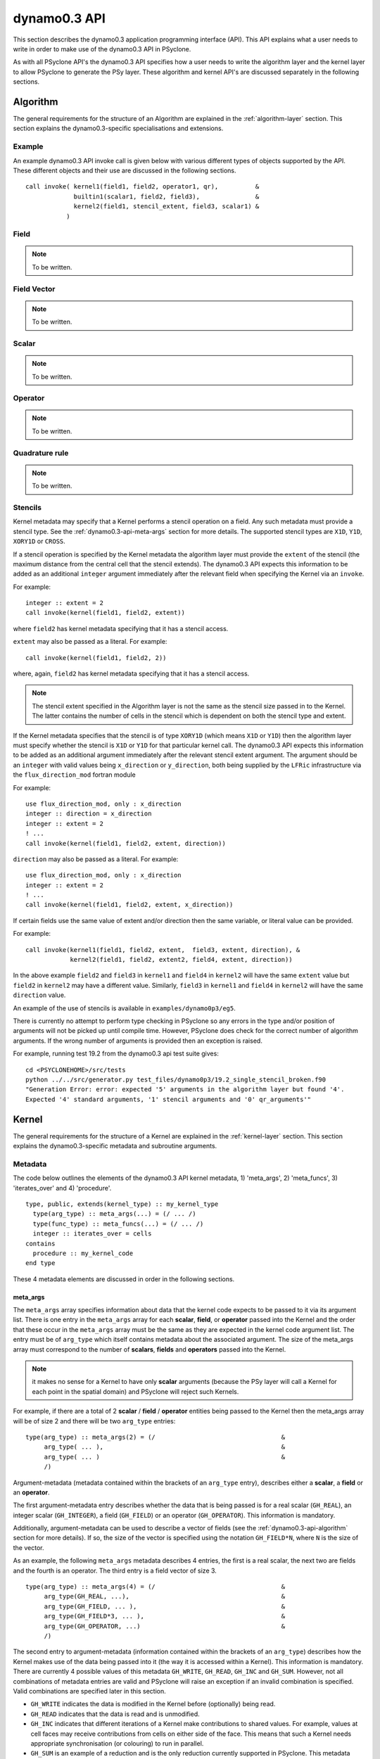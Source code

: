 .. _dynamo0.3-api:

dynamo0.3 API
=============

This section describes the dynamo0.3 application programming interface
(API). This API explains what a user needs to write in order to make
use of the dynamo0.3 API in PSyclone.

As with all PSyclone API's the dynamo0.3 API specifies how a user
needs to write the algorithm layer and the kernel layer to allow
PSyclone to generate the PSy layer. These algorithm and kernel API's
are discussed separately in the following sections.

.. _dynamo0.3-api-algorithm:

Algorithm
---------

The general requirements for the structure of an Algorithm are explained
in the :ref:`algorithm-layer` section. This section explains the
dynamo0.3-specific specialisations and extensions.

.. _dynamo0.3-example:

Example
+++++++

An example dynamo0.3 API invoke call is given below with various
different types of objects supported by the API. These different
objects and their use are discussed in the following sections.

::

  call invoke( kernel1(field1, field2, operator1, qr),          &
               builtin1(scalar1, field2, field3),               &
               kernel2(field1, stencil_extent, field3, scalar1) &
             )

Field
+++++

.. note:: To be written.

Field Vector
++++++++++++

.. note:: To be written.

Scalar
++++++

.. note:: To be written.

Operator
++++++++

.. note:: To be written.

Quadrature rule
+++++++++++++++

.. note:: To be written.

.. _dynamo0.3-alg-stencil:

Stencils
++++++++

Kernel metadata may specify that a Kernel performs a stencil operation
on a field. Any such metadata must provide a stencil type. See the
:ref:`dynamo0.3-api-meta-args` section for more details. The supported
stencil types are ``X1D``, ``Y1D``, ``XORY1D`` or ``CROSS``.

If a stencil operation is specified by the Kernel metadata the
algorithm layer must provide the ``extent`` of the stencil (the
maximum distance from the central cell that the stencil extends). The
dynamo0.3 API expects this information to be added as an additional
``integer`` argument immediately after the relevant field when specifying
the Kernel via an ``invoke``.

For example::

  integer :: extent = 2
  call invoke(kernel(field1, field2, extent))

where ``field2`` has kernel metadata specifying that it has a stencil
access.

``extent``  may also be passed as a literal. For example::

  call invoke(kernel(field1, field2, 2))

where, again, ``field2`` has kernel metadata specifying that it has a
stencil access.

.. note:: The stencil extent specified in the Algorithm layer is not the same as the stencil size passed in to the Kernel. The latter contains the number of cells in the stencil which is dependent on both the stencil type and extent.

If the Kernel metadata specifies that the stencil is of type
``XORY1D`` (which means ``X1D`` or ``Y1D``) then the algorithm layer
must specify whether the stencil is ``X1D`` or ``Y1D`` for that
particular kernel call. The dynamo0.3 API expects this information to
be added as an additional argument immediately after the relevant
stencil extent argument. The argument should be an ``integer`` with
valid values being ``x_direction`` or ``y_direction``, both being
supplied by the ``LFRic`` infrastructure via the
``flux_direction_mod`` fortran module

For example::

  use flux_direction_mod, only : x_direction
  integer :: direction = x_direction
  integer :: extent = 2
  ! ...
  call invoke(kernel(field1, field2, extent, direction))

``direction`` may also be passed as a literal. For example::

  use flux_direction_mod, only : x_direction
  integer :: extent = 2
  ! ...
  call invoke(kernel(field1, field2, extent, x_direction))

If certain fields use the same value of extent and/or direction then
the same variable, or literal value can be provided.

For example::

  call invoke(kernel1(field1, field2, extent,  field3, extent, direction), &
              kernel2(field1, field2, extent2, field4, extent, direction))

In the above example ``field2`` and ``field3`` in ``kernel1`` and
``field4`` in ``kernel2`` will have the same ``extent`` value but
``field2`` in ``kernel2`` may have a different value. Similarly,
``field3`` in ``kernel1`` and ``field4`` in ``kernel2`` will have the
same ``direction`` value.

An example of the use of stencils is available in ``examples/dynamo0p3/eg5``.

There is currently no attempt to perform type checking in PSyclone so
any errors in the type and/or position of arguments will not be picked
up until compile time. However, PSyclone does check for the correct
number of algorithm arguments. If the wrong number of arguments is
provided then an exception is raised.

For example, running test 19.2 from the dynamo0.3 api test suite gives::

  cd <PSYCLONEHOME>/src/tests
  python ../../src/generator.py test_files/dynamo0p3/19.2_single_stencil_broken.f90 
  "Generation Error: error: expected '5' arguments in the algorithm layer but found '4'.
  Expected '4' standard arguments, '1' stencil arguments and '0' qr_arguments'"


Kernel
-------

The general requirements for the structure of a Kernel are explained
in the :ref:`kernel-layer` section. This section explains the
dynamo0.3-specific metadata and subroutine arguments.

Metadata
++++++++

The code below outlines the elements of the dynamo0.3 API kernel
metadata, 1) 'meta_args', 2) 'meta_funcs', 3)
'iterates_over' and 4) 'procedure'.

::

  type, public, extends(kernel_type) :: my_kernel_type
    type(arg_type) :: meta_args(...) = (/ ... /)
    type(func_type) :: meta_funcs(...) = (/ ... /)
    integer :: iterates_over = cells
  contains
    procedure :: my_kernel_code
  end type

These 4 metadata elements are discussed in order in the following
sections.

.. _dynamo0.3-api-meta-args:

meta_args
#########

The ``meta_args`` array specifies information about data that the
kernel code expects to be passed to it via its argument list. There is
one entry in the ``meta_args`` array for each **scalar**, **field**,
or **operator** passed into the Kernel and the order that these occur
in the ``meta_args`` array must be the same as they are expected in
the kernel code argument list. The entry must be of ``arg_type`` which
itself contains metadata about the associated argument. The size of
the meta_args array must correspond to the number of **scalars**,
**fields** and **operators** passed into the Kernel.

.. note:: it makes no sense for a Kernel to have only **scalar** arguments (because the PSy layer will call a Kernel for each point in the spatial domain) and PSyclone will reject such Kernels.

For example, if there are a total of 2 **scalar** / **field** /
**operator** entities being passed to the Kernel then the meta_args
array will be of size 2 and there will be two ``arg_type`` entries:

::

  type(arg_type) :: meta_args(2) = (/                                  &
       arg_type( ... ),                                                &
       arg_type( ... )                                                 &
       /)

Argument-metadata (metadata contained within the brackets of an
``arg_type`` entry), describes either a **scalar**, a **field** or an
**operator**.

The first argument-metadata entry describes whether the data that is
being passed is for a real scalar (``GH_REAL``), an integer scalar
(``GH_INTEGER``), a field (``GH_FIELD``) or an operator
(``GH_OPERATOR``). This information is mandatory.

Additionally, argument-metadata can be used to describe a vector of
fields (see the :ref:`dynamo0.3-api-algorithm` section for more
details). If so, the size of the vector is specified using the
notation ``GH_FIELD*N``, where ``N`` is the size of the vector.

As an example, the following ``meta_args`` metadata describes 4
entries, the first is a real scalar, the next two are fields and the
fourth is an operator. The third entry is a field vector of size 3.

::

  type(arg_type) :: meta_args(4) = (/                                  &
       arg_type(GH_REAL, ...),                                         &
       arg_type(GH_FIELD, ... ),                                       &
       arg_type(GH_FIELD*3, ... ),                                     &
       arg_type(GH_OPERATOR, ...)                                      &
       /)

The second entry to argument-metadata (information contained within
the brackets of an ``arg_type``) describes how the Kernel makes use of
the data being passed into it (the way it is accessed within a
Kernel). This information is mandatory. There are currently 4 possible
values of this metadata ``GH_WRITE``, ``GH_READ``, ``GH_INC`` and
``GH_SUM``. However, not all combinations of metadata entries are
valid and PSyclone will raise an exception if an invalid combination
is specified. Valid combinations are specified later in this section.

* ``GH_WRITE`` indicates the data is modified in the Kernel before (optionally) being read.

* ``GH_READ`` indicates that the data is read and is unmodified.

* ``GH_INC`` indicates that different iterations of a Kernel make contributions to shared values. For example, values at cell faces may receive contributions from cells on either side of the face. This means that such a Kernel needs appropriate synchronisation (or colouring) to run in parallel.

* ``GH_SUM`` is an example of a reduction and is the only reduction currently supported in PSyclone. This metadata indicates that values are summed over calls to Kernel code.

For example:

::

  type(arg_type) :: meta_args(4) = (/                                  &
       arg_type(GH_REAL,  GH_sum),                                     &
       arg_type(GH_FIELD, GH_INC, ... ),                               &
       arg_type(GH_FIELD*3, GH_WRITE, ... ),                           &
       arg_type(GH_OPERATOR, GH_READ, ...)                             &
       /)

For a scalar the argument metadata contains only these two entries.
However, fields and operators require further entries specifying
function-space information.
The meaning of these further entries differs depending on whether a
field or an operator is being described.

In the case of an operator, the 3rd and 4th arguments describe the
``to`` and ``from`` function spaces respectively. In the case of a
field the 3rd argument specifies the function space that the field
lives on. Supported function spaces are ``w0``, ``w1``, ``w2``, ``w3``,
``wtheta``, ``w2h`` and ``w2v``.

For example:

::

  type(arg_type) :: meta_args(3) = (/                                  &
       arg_type(GH_FIELD, GH_INC, W1),                                 &
       arg_type(GH_FIELD*3, GH_WRITE, W2H),                            &
       arg_type(GH_OPERATOR, GH_READ, W1, W2H)                         &
       /)

It may be that a Kernel is written such that a field and/or operators
may be on any function space. In this case the metadata should be
specified as being one of ``any_space_1``, ``any_space_2``, ...,
``any_space_9``. The reason for having different names is that a
Kernel might be written to allow 2 or more arguments to be able to support any
function space but for a particular call the function spaces may have
to be the same as each other.

In the example below, the first field entry supports any function space but
it must be the same as the operator's ``to`` function space. Similarly,
the second field entry supports any function space but it must be the same
as the operator's ``from`` function space. Note, the metadata does not
forbid ``ANY_SPACE_1`` and ``ANY_SPACE_2`` from being the same.

::

  type(arg_type) :: meta_args(3) = (/                                  &
       arg_type(GH_FIELD, GH_INC, ANY_SPACE_1 ),                       &
       arg_type(GH_FIELD*3, GH_WRITE, ANY_SPACE_2 ),                   &
       arg_type(GH_OPERATOR, GH_READ, ANY_SPACE_1, ANY_SPACE_2)        &
       /)

Note also that the scope of this naming of any-space function spaces is
restricted to the argument list of individual kernels. i.e. if an
Invoke contains say, two kernel calls that each support arguments on
any function space, e.g. ``ANY_SPACE_1``, there is no requirement that
these two function spaces be the same. Put another way, if an Invoke
contained two calls of a kernel with arguments described by the above
meta-data then the first field argument passed to each kernel call
need not be on the same space.

.. note:: A GH_FIELD argument that specifies GH_WRITE as its access
          pattern must be a discontinuous function in the
          horizontal. At the moment that means it must be ``w3`` but
          in the future there will be more discontinuous function
          spaces. A GH_FIELD that specifies GH_INC as its access
          pattern may be continuous in the vertical (and discontinuous
          in the horizontal), continuous in the horizontal (and
          discontinuous in the vertical), or continuous in both. In
          each case the code is the same. However, if a field is
          discontinuous in the horizontal then it will not need
          colouring and there is currently no way to determine this
          from the metadata (unless we can statically determine the
          space of the field being passed in). At the moment this type
          of Kernel is always treated as if it is continuous in the
          horizontal, even if it is not.

As mentioned earlier, not all combinations of metadata are
valid. Valid combinations are summarised here. All types of data
(``GH_INTEGER``, ``GH_REAL``, ``GH_FIELD`` and ``GH_OPERATOR``) may
be read within a Kernel and this is specified in metadata using
``GH_READ``. If data is *modified* in a Kernel then the permitted access
modes depend on the type of data it is and the function
space it is on. Valid values are given in the table below.

=============     ============================    ============
Argument Type     Function space                  Access type
=============     ============================    ============
GH_INTEGER        n/a                             GH_SUM
GH_REAL           n/a                             GH_SUM
GH_FIELD          Discontinuous (w3)              GH_WRITE
GH_FIELD          Continuous (not w3)             GH_INC
GH_OPERATOR       Any for both 'to' and 'from'    GH_WRITE
=============     ============================    ============

Finally, field metadata supports an optional 4th argument which
specifies that the field is accessed as a stencil operation within the
Kernel. Stencil metadata only makes sense if the associated field
is read within a Kernel i.e. it only makes sense to specify stencil
metadata if the first entry is ``GH_FIELD`` and the second entry is
``GH_READ``.

Stencil metadata is written in the following format:

::

  STENCIL(type)

where ``type`` may be one of ``X1D``, ``Y1D``, ``XORY1D`` or
``CROSS``.  As the stencil ``extent`` (the maximum distance from the
central cell that the stencil extends) is not provided in the metadata,
it is expected to be provided by the algorithm writer as part of the
``invoke`` call (see Section :ref:`dynamo0.3-alg-stencil`). As there
is currently no way to specify a fixed extent value for stencils in the
Kernel metadata, Kernels must therefore be written to support
different values of extent (i.e. stencils with a variable number of
cells).

The ``XORY1D`` stencil type indicates that the Kernel can accept
either ``X1D`` or ``Y1D`` stencils. In this case it is up to the
algorithm developer to specify which of these it is from the algorithm
layer as part of the ``invoke`` call (see Section
:ref:`dynamo0.3-alg-stencil`).

For example, the following stencil (with ``extent=2``):

::

  | 4 | 2 | 1 | 3 | 5 |

would be declared as

::

  STENCIL(X1D)

and the following stencil (with ``extent=2``)

::

  |   |   | 9 |   |   |
  |   |   | 5 |   |   |
  | 6 | 2 | 1 | 3 | 7 |
  |   |   | 4 |   |   |
  |   |   | 8 |   |   |

would be declared as

::

  STENCIL(CROSS)

Below is an example of stencil information within the full kernel metadata.

::

  type(arg_type) :: meta_args(3) = (/                                  &
       arg_type(GH_FIELD, GH_INC, W1),                                 &
       arg_type(GH_FIELD, GH_READ, W2H, STENCIL(CROSS)),               &
       arg_type(GH_OPERATOR, GH_READ, W1, W2H)                         &
       /)

There is a full example of this distributed with PSyclone. It may
be found in ``examples/dynamo0p3/eg5``.

meta_funcs
##########

.. note:: To be written.

iterates over
#############

The 3rd type of metadata provided is ``ITERATES_OVER``. This specifies
that the Kernel has been written with the assumption that it is
iterating over the specified entity. Currently this only has one valid
value which is ``CELLS``.

Procedure
#########

The 4th and final type of metadata is ``procedure`` metadata. This
specifies the name of the Kernel subroutine that this metadata
describes.

For example:

::

  procedure :: my_kernel_subroutine

Subroutine
++++++++++

.. _stub-generation-rules:

Rules
#####

Kernel arguments follow a set of rules which have been specified for
the dynamo0.3 API. These rules are encoded in the ``_create_arg_list()``
method within the ``DynKern`` class in the ``dynamo0p3.py`` file. The
rules, along with PSyclone's naming conventions, are:

1) If an operator is passed then include the ``cells`` argument. ``cells`` is an integer and has intent ``in``.
2) Include ``nlayers``, the number of layers in a column. ``nlayers`` is an integer and has intent ``in``.
3) For each scalar/field/vector_field/operator in the order specified by the meta_args metadata:

    1) if the current entry is a scalar quantity then include the Fortran variable in the argument list. The intent is determined from the metadata (see :ref:`dynamo0.3-api-meta-args` for an explanation).
    2) if the current entry is a field then include the field array. The field array name is currently specified as being ``"field_"<argument_position>"_"<field_function_space>``. A field array is a real array of type ``r_def`` and dimensioned as the unique degrees of freedom for the space that the field operates on. This value is passed in separately. Again, the intent is determined from the metadata (see :ref:`dynamo0.3-api-meta-args`).

       1) If the field entry has a stencil access then add an integer stencil-size argument with intent ``in``. This will supply the number of cells in the stencil.
       2) If the field entry stencil access is of type ``XORY1D`` then add an integer direction argument with intent ``in``.

    3) if the current entry is a field vector then for each dimension of the vector, include a field array. The field array name is specified as being using ``"field_"<argument_position>"_"<field_function_space>"_v"<vector_position>``. A field array in a field vector is declared in the same way as a field array (described in the previous step).
    4) if the current entry is an operator then first include a dimension size. This is an integer. The name of this size is ``<operator_name>"_ncell_3d"``. Next include the operator. This is a real array of type ``r_def`` and is 3 dimensional. The first two dimensions are the local degrees of freedom for the ``to`` and ``from`` function spaces respectively. The third dimension is the dimension size mentioned before. The name of the operator is ``"op_"<argument_position>``. Again the intent is determined from the metadata (see :ref:`dynamo0.3-api-meta-args`).

4) For each function space in the order they appear in the metadata arguments (the ``to`` function space of an operator is considered to be before the ``from`` function space of the same operator as it appears first in lexicographic order)

    1) Include the number of local degrees of freedom for the function space. This is an integer and has intent ``in``. The name of this argument is ``"ndf_"<field_function_space>``.
    2) If there is a field on this space

        1) Include the unique number of degrees of freedom for the function space. This is an integer and has intent ``in``. The name of this argument is ``"undf_"<field_function_space>``.
        2) Include the dofmap for this function space. This is an integer array with intent ``in``. It has one dimension sized by the local degrees of freedom for the function space.

    3) For each operation on the function space (``basis``, ``diff_basis``, ``orientation``) in the order specified in the metadata

        1) If it is a basis function, include the associated argument. This is a real array of kind r_def with intent ``in``. It has four dimensions. The first dimension is 1 or 3 depending on the function space (w0=1,w1=3,w2=3,w3=1,wtheta=1,w2h=3,w2v=3). The second dimension is the local degrees of freedom for the function space. The third argument is the quadrature rule size which is currently named ``nqp_h`` and the fourth argument is the quadrature rule size which is currently named ``nqp_v``.  The name of the argument is ``"basis_"<field_function_space>``
        2) If it is a differential basis function, include the associated argument. The sizes and dimensions are the same as the basis function except for the size of the first dimension which is sized as 1 or 3 depending on different function space rules (w0=3,w1=3,w2=1,w3=1,wtheta=3,w2h=1,w2v=1). The name of the argument is ``"diff_basis_"<field_function_space>``.
        3) If is an orientation array, include the associated argument. The argument is an integer array with intent ``in``. There is one dimension of size the local degrees of freedom for the function space. The name of the array is ``"orientation_"<field_function_space>``.

5) if Quadrature is required (this is the case if any of the function spaces require a basis or differential basis function)

    1) include ``nqp_h``. This is an integer scalar with intent ``in``.
    2) include ``nqp_v``. This is an integer scalar with intent ``in``.
    3) include ``wh``. This is a real array of kind r_def with intent ``in``. It has one dimension of size ``nqp_h``.
    4) include ``wv``. This is a real array of kind r_def with intent ``in``. It has one dimension of size ``nqp_v``.


Built-ins
---------

The basic concept of a PSyclone Built-in is described in the
:ref:`built-ins` section.  In the Dynamo 0.3 API, calls to
built-ins generally follow a convention that the field/scalar written
to comes last in the argument list. Although field arguments to all currently
supported built-ins may be on any space, the arguments to any given
call must all be on the same space.

The built-ins supported for the Dynamo 0.3 API are
listed in alphabetical order below. For clarity, the calculation
performed by each built-in is described using Fortran array syntax; this
does not necessarily reflect the actual implementation of the
built-in (*e.g.* it could be implemented by PSyclone
generating a call to an optimised maths library).

axpby
+++++

**axpby** (*a*, *field1*, *b*, *field2*, *field3*)

Performs: ::
   
   field3(:) = a*field1(:) + b*field2(:)

where:

* real(r_def), intent(in) :: *a*, *b*
* type(field_type), intent(in) :: *field1*, *field2*
* type(field_type), intent(out) :: *field3*

inc_axpby
+++++++++

**inc_axpby** (*a*, *field1*, *b*, *field2*)

Performs: ::
   
   field1(:) = a*field1(:) + b*field2(:)

where:

* real(r_def), intent(in) :: *a*, *b*
* type(field_type), intent(inout) :: *field1*
* type(field_type),    intent(in) :: *field2*

axpy
++++

**axpy** (*a*, *field1*, *field2*, *field3*)

Performs: ::
   
   field3(:) = a*field1(:) + field2(:)

where:

* real(r_def), intent(in) :: *a*
* type(field_type), intent(in) :: *field1*, *field2*
* type(field_type), intent(out) :: *field3*

inc_axpy
++++++++

**inc_axpy** (*a*, *field1*, *field2*)

Performs an AXPY and returns the result as an increment to the first
field: ::
   
   field1(:) = a*field1(:) + field2(:)

where:

* real(r_def), intent(in) :: *a*
* type(field_type), intent(inout) :: *field1*
* type(field_type),    intent(in) :: *field2*

copy_field
++++++++++

**copy_field** (*field1*, *field2*)

Copy the values from *field1* into *field2*: ::

   field2(:) = field1(:)

where:

* type(field_type), intent(in) :: *field1*
* type(field_type), intent(out) :: *field2*

copy_scaled_field
+++++++++++++++++

**copy_scaled_field** (*value*, *field1*, *field2*)

Multiplies a field by a scalar and stores the result in a second field: ::
  
  field2(:) = value * field1(:)

where:

* real(r_def), intent(in) :: *value*
* type(field_type), intent(in) :: *field1*
* type(field_type), intent(out) :: *field2*

divide_field
++++++++++++

**divide_field** (*field1*, *field2*)

Divides the first field by the second and returns it: ::

   field1(:) = field1(:) / field2(:)

where:

* type(field_type), intent(inout) :: *field1*
* type(field_type),    intent(in) :: *field2*

divide_fields
+++++++++++++

**divide_fields** (*field1*, *field2*, *field3*)

Divides the first field by the second and returns the result in the third: ::

   field3(:) = field1(:) / field2(:)

where:

* type(field_type), intent(in) :: *field1*, *field2*
* type(field_type), intent(out) :: *field3*

inner_product
+++++++++++++

**inner_product** (*field1*, *field2*, *sumval*)

Computes the inner product of the fields *field1* and *field2*, *i.e.*: ::

  sumval = SUM(field1(:)*field2(:))

where:

* type(field_type), intent(in) :: *field1*, *field2*
* real(r_def), intent(out) :: *sumval*

inc_field
+++++++++

**inc_field** (*field1*, *field2*)

Adds the second field to the first and returns it: ::

  field1(:) = field1(:) + field2(:)

where:

* type(field_type), intent(inout) :: *field1*
* type(field_type),    intent(in) :: *field2*

minus_fields
++++++++++++

**minus_fields** (*field1*, *field2*, *field3*)

Subtracts the second field from the first and stores the result in
the third. *i.e.* performs the operation: ::
  
  field3(:) = field1(:) - field2(:)

where:

* type(field_type), intent(in) :: *field1*
* type(field_type), intent(in) :: *field2*
* type(field_type), intent(out) :: *field3*

multiply_fields
+++++++++++++++

**multiply_fields** (*field1*, *field2*, *field3*)

Multiplies two fields together and returns the result in a third field: ::

  field3(:) = field1(:)*field2(:)

where:

* type(field_type), intent(in) :: *field1*, *field2*
* type(field_type), intent(out) :: *field3*

plus_fields
+++++++++++

**plus_fields** (*field1*, *field2*, *field3*)

Sums two fields: ::
  
  field3(:) = field1(:) + field2(:)

where:

* type(field_type), intent(in) :: *field1*
* type(field_type), intent(in) :: *field2*
* type(field_type), intent(out) :: *field3*

scale_field
+++++++++++

**scale_field** (*scalar*, *field1*)

Multiplies a field by a scalar value and returns the field: ::

  field1(:) = scalar * field1(:)

where:

* real(r_def),      intent(in) :: *scalar*
* type(field_type), intent(inout) :: *field1*

set_field_scalar
++++++++++++++++

**set_field_scalar** (*value*, *field*)

Set all elements of the field *field* to the value *value*.
The field may be on any function space.

* type(field_type), intent(out) :: *field*
* real(r_def), intent(in) :: *value*

sum_field
+++++++++

**sum_field** (*field*, *sumval*)

Sums all of the elements of the field *field* and returns the result
in the scalar variable *sumval*: ::
  
  sumval = SUM(field(:))

where:

* type(field_type), intent(in) :: field
* real(r_def), intent(out) :: sumval

Boundary Conditions
-------------------

In the dynamo0.3 API, boundary conditions for a field can be enforced
by the algorithm developer by calling a particular Kernel called
``enforce_bc_type``. This kernel takes a field as input and applies
boundary conditions. For example:

::

  call invoke( kernel_type(field1, field2), &
               enforce_bc_type(field1)      &
             )

The particular boundary conditions that are applied are not known by
PSyclone, PSyclone simply recognises this kernel by its name and passes
pre-specified dofmap and boundary_value arrays into its kernel
implementation, the contents of which are set by the LFRic
infrastructure.

There is one situation where boundary conditions are applied without
the algorithm developer having to specify them explicitly. Boundary
conditions are added automatically after a call to
``matrix_vector_type`` if the function space of the fields being
passed into the call are either ``w1`` or ``w2``. This functionality
was requested by the scientists to avoid having to write a large
number of ``enforce_bc_type`` calls in the algorithm layer as
``matrix_vector_type`` may be used a large number of times in an
algorithm.

Example ``eg4`` in the ``examples/dynamo`` directory includes a call
to ``matrix_vector_type`` so can be used to see the boundary condition
code that is added by PSyclone. See the ``README`` in the
``examples/dynamo`` directory for instructions on how to run this
example.


Conventions
-----------

There is a convention in the dynamo0.3 API kernel code that if the
name of the operation being performed is ``<name>`` then a kernel file
is ``<name>_mod.[fF90]``, the name of the module inside the kernel
file is ``<name>_mod``, the name of the kernel metadata in the module
is ``<name>_type`` and the name of the kernel subroutine in the module
is ``<name>_code``. PSyclone does not need this convention to be followed apart from the stub generator (see the :ref:`stub-generation` Section ) where the name of the metadata to be parsed is determined from the module name.

The contents of the metadata is also usually declared private but this
does not affect PSyclone.

Finally, the ``procedure`` metadata (located within the kernel
metadata) usually has ``nopass`` specified but again this is ignored
by PSyclone.

Transformations
---------------

.. note:: To be written.

